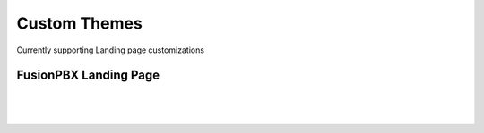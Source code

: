**************
Custom Themes
**************

Currently supporting Landing page customizations 

FusionPBX Landing Page
**********************

|

 .. image:: ../_static/images/fusionpbx/landing_page.png
        :scale: 50%
        :align: center
        :alt: Package Rates
        
|


